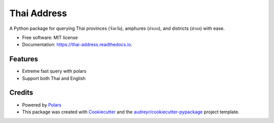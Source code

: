 ============
Thai Address
============


.. image:: https://img.shields.io/pypi/v/thai_address.svg
        :target: https://pypi.python.org/pypi/thai_address

.. image:: https://img.shields.io/travis/longman694/thai_address.svg
        :target: https://travis-ci.com/longman694/thai_address

.. image:: https://readthedocs.org/projects/thai-address/badge/?version=latest
        :target: https://thai-address.readthedocs.io/en/latest/?version=latest
        :alt: Documentation Status




A Python package for querying Thai provinces (จังหวัด), amphures (อำเภอ), and districts (ตำบล) with ease.


* Free software: MIT license
* Documentation: https://thai-address.readthedocs.io.


Features
--------

* Extreme fast query with polars
* Support both Thai and English

Credits
-------

- Powered by Polars_
- This package was created with Cookiecutter_ and the `audreyr/cookiecutter-pypackage`_ project template.

.. _Polars: https://pola.rs/
.. _Cookiecutter: https://github.com/audreyr/cookiecutter
.. _`audreyr/cookiecutter-pypackage`: https://github.com/audreyr/cookiecutter-pypackage

